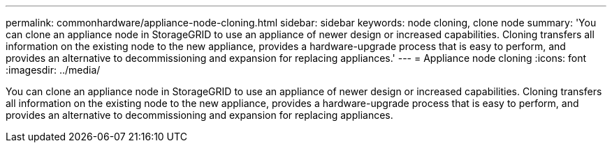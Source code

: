---
permalink: commonhardware/appliance-node-cloning.html
sidebar: sidebar
keywords: node cloning, clone node
summary: 'You can clone an appliance node in StorageGRID to use an appliance of newer design or increased capabilities. Cloning transfers all information on the existing node to the new appliance, provides a hardware-upgrade process that is easy to perform, and provides an alternative to decommissioning and expansion for replacing appliances.'
---
= Appliance node cloning
:icons: font
:imagesdir: ../media/

[.lead]
You can clone an appliance node in StorageGRID to use an appliance of newer design or increased capabilities. Cloning transfers all information on the existing node to the new appliance, provides a hardware-upgrade process that is easy to perform, and provides an alternative to decommissioning and expansion for replacing appliances.

